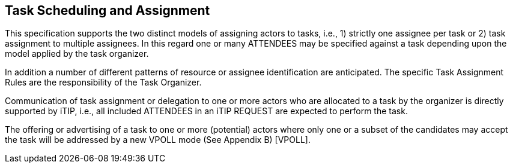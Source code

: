 [[scheduling-assignment]]

== Task Scheduling and Assignment

This specification supports the two distinct models of assigning actors to tasks, i.e., 1) strictly one assignee per task or 2) task assignment to multiple assignees. In this regard one or many ATTENDEES may be specified against a task depending upon the model applied by the task organizer.

In addition a number of different patterns of resource or assignee identification are anticipated. The specific Task Assignment Rules are the responsibility of the Task Organizer.

Communication of task assignment or delegation to one or more actors who are allocated to a task by the organizer is directly supported by iTIP, i.e., all included ATTENDEES in an iTIP REQUEST are expected to perform the task.

The offering or advertising of a task to one or more (potential) actors where only one or a subset of the candidates may accept the task will be addressed by a new VPOLL mode (See Appendix B) [VPOLL].

